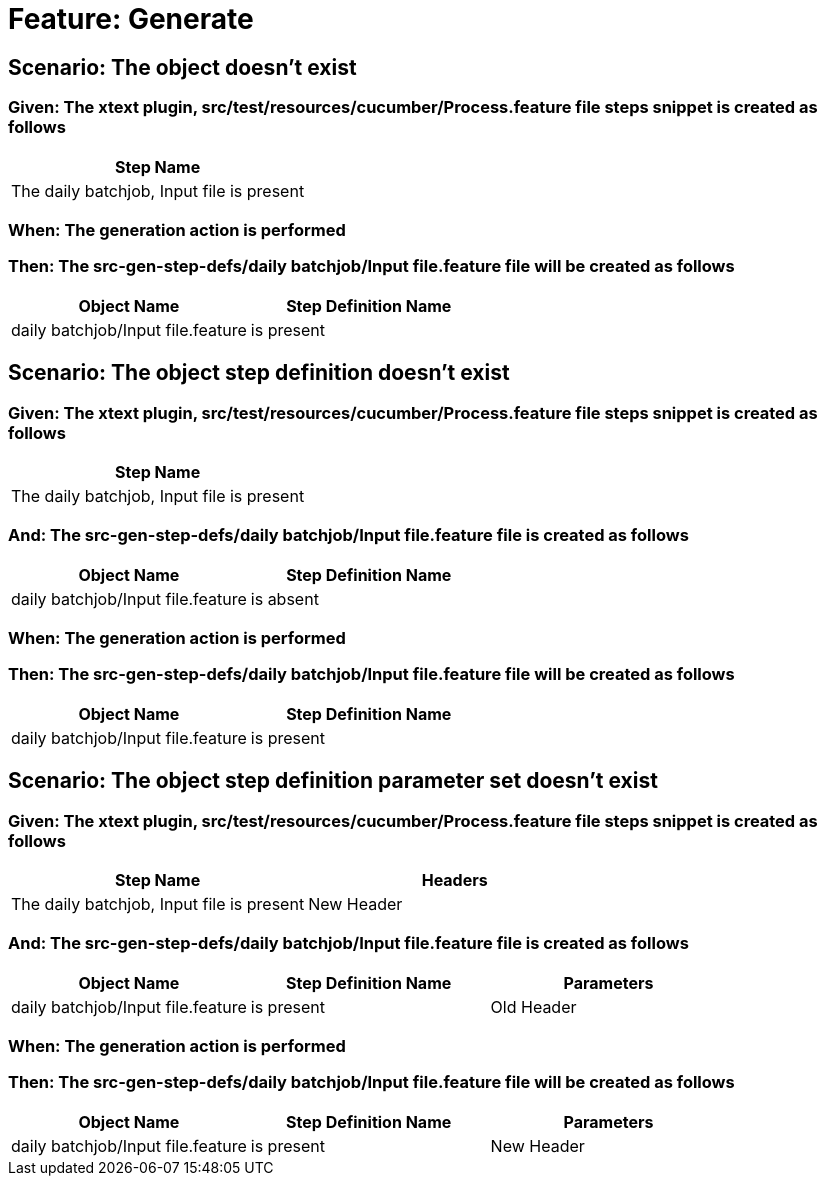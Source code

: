 = Feature: Generate

== Scenario: The object doesn't exist

=== Given: The xtext plugin, src/test/resources/cucumber/Process.feature file steps snippet is created as follows

[options="header"]
|===
| Step Name
| The daily batchjob, Input file is present
|===

=== When: The generation action is performed

=== Then: The src-gen-step-defs/daily batchjob/Input file.feature file will be created as follows

[options="header"]
|===
| Object Name| Step Definition Name
| daily batchjob/Input file.feature| is present
|===

== Scenario: The object step definition doesn't exist

=== Given: The xtext plugin, src/test/resources/cucumber/Process.feature file steps snippet is created as follows

[options="header"]
|===
| Step Name
| The daily batchjob, Input file is present
|===

=== And: The src-gen-step-defs/daily batchjob/Input file.feature file is created as follows

[options="header"]
|===
| Object Name| Step Definition Name
| daily batchjob/Input file.feature| is absent
|===

=== When: The generation action is performed

=== Then: The src-gen-step-defs/daily batchjob/Input file.feature file will be created as follows

[options="header"]
|===
| Object Name| Step Definition Name
| daily batchjob/Input file.feature| is present
|===

== Scenario: The object step definition parameter set doesn't exist

=== Given: The xtext plugin, src/test/resources/cucumber/Process.feature file steps snippet is created as follows

[options="header"]
|===
| Step Name| Headers
| The daily batchjob, Input file is present| New Header
|===

=== And: The src-gen-step-defs/daily batchjob/Input file.feature file is created as follows

[options="header"]
|===
| Object Name| Step Definition Name| Parameters
| daily batchjob/Input file.feature| is present| Old Header
|===

=== When: The generation action is performed

=== Then: The src-gen-step-defs/daily batchjob/Input file.feature file will be created as follows

[options="header"]
|===
| Object Name| Step Definition Name| Parameters
| daily batchjob/Input file.feature| is present| New Header
|===
